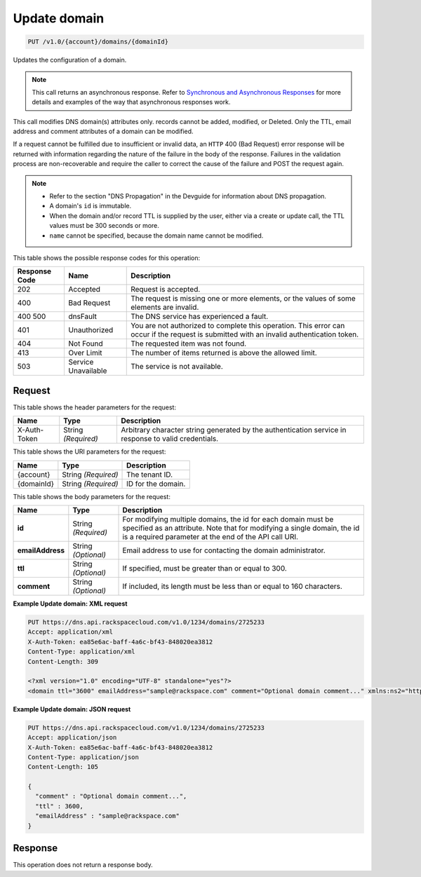 
.. THIS OUTPUT IS GENERATED FROM THE WADL. DO NOT EDIT.

.. _put-update-domain-v1.0-account-domains-domainid:

Update domain
^^^^^^^^^^^^^^^^^^^^^^^^^^^^^^^^^^^^^^^^^^^^^^^^^^^^^^^^^^^^^^^^^^^^^^^^^^^^^^^^

.. code::

    PUT /v1.0/{account}/domains/{domainId}

Updates the configuration of a domain.

.. note::
   This call returns an asynchronous response. Refer to `Synchronous and Asynchronous Responses <http://docs.rackspace.com/cdns/api/v1.0/cdns-devguide/content/sync_asynch_responses.html>`__ for more details and examples of the way that asynchronous responses work.
   
   

This call modifies DNS domain(s) attributes only. records cannot be added, modified, or Deleted. Only the TTL, email address and comment attributes of a domain can be modified.

If a request cannot be fulfilled due to insufficient or invalid data, an ``HTTP`` 400 (Bad Request) error response will be returned with information regarding the nature of the failure in the body of the response. Failures in the validation process are non-recoverable and require the caller to correct the cause of the failure and POST the request again.

.. note::
   
   
   *  Refer to the section "DNS Propagation" in the Devguide for information about DNS propagation.
   *  A domain's ``id`` is immutable.
   *  When the domain and/or record TTL is supplied by the user, either via a create or update call, the TTL values must be 300 seconds or more.
   *  ``name`` cannot be specified, because the domain name cannot be modified.
   
   
   



This table shows the possible response codes for this operation:


+--------------------------+-------------------------+-------------------------+
|Response Code             |Name                     |Description              |
+==========================+=========================+=========================+
|202                       |Accepted                 |Request is accepted.     |
+--------------------------+-------------------------+-------------------------+
|400                       |Bad Request              |The request is missing   |
|                          |                         |one or more elements, or |
|                          |                         |the values of some       |
|                          |                         |elements are invalid.    |
+--------------------------+-------------------------+-------------------------+
|400 500                   |dnsFault                 |The DNS service has      |
|                          |                         |experienced a fault.     |
+--------------------------+-------------------------+-------------------------+
|401                       |Unauthorized             |You are not authorized   |
|                          |                         |to complete this         |
|                          |                         |operation. This error    |
|                          |                         |can occur if the request |
|                          |                         |is submitted with an     |
|                          |                         |invalid authentication   |
|                          |                         |token.                   |
+--------------------------+-------------------------+-------------------------+
|404                       |Not Found                |The requested item was   |
|                          |                         |not found.               |
+--------------------------+-------------------------+-------------------------+
|413                       |Over Limit               |The number of items      |
|                          |                         |returned is above the    |
|                          |                         |allowed limit.           |
+--------------------------+-------------------------+-------------------------+
|503                       |Service Unavailable      |The service is not       |
|                          |                         |available.               |
+--------------------------+-------------------------+-------------------------+


Request
""""""""""""""""


This table shows the header parameters for the request:

+--------------------------+-------------------------+-------------------------+
|Name                      |Type                     |Description              |
+==========================+=========================+=========================+
|X-Auth-Token              |String *(Required)*      |Arbitrary character      |
|                          |                         |string generated by the  |
|                          |                         |authentication service   |
|                          |                         |in response to valid     |
|                          |                         |credentials.             |
+--------------------------+-------------------------+-------------------------+




This table shows the URI parameters for the request:

+--------------------------+-------------------------+-------------------------+
|Name                      |Type                     |Description              |
+==========================+=========================+=========================+
|{account}                 |String *(Required)*      |The tenant ID.           |
+--------------------------+-------------------------+-------------------------+
|{domainId}                |String *(Required)*      |ID for the domain.       |
+--------------------------+-------------------------+-------------------------+





This table shows the body parameters for the request:

+--------------------------+-------------------------+-------------------------+
|Name                      |Type                     |Description              |
+==========================+=========================+=========================+
|**id**                    |String *(Required)*      |For modifying multiple   |
|                          |                         |domains, the id for each |
|                          |                         |domain must be specified |
|                          |                         |as an attribute. Note    |
|                          |                         |that for modifying a     |
|                          |                         |single domain, the id is |
|                          |                         |a required parameter at  |
|                          |                         |the end of the API call  |
|                          |                         |URI.                     |
+--------------------------+-------------------------+-------------------------+
|**emailAddress**          |String *(Optional)*      |Email address to use for |
|                          |                         |contacting the domain    |
|                          |                         |administrator.           |
+--------------------------+-------------------------+-------------------------+
|**ttl**                   |String *(Optional)*      |If specified, must be    |
|                          |                         |greater than or equal to |
|                          |                         |300.                     |
+--------------------------+-------------------------+-------------------------+
|**comment**               |String *(Optional)*      |If included, its length  |
|                          |                         |must be less than or     |
|                          |                         |equal to 160 characters. |
+--------------------------+-------------------------+-------------------------+





**Example Update domain: XML request**


.. code::

   PUT https://dns.api.rackspacecloud.com/v1.0/1234/domains/2725233
   Accept: application/xml
   X-Auth-Token: ea85e6ac-baff-4a6c-bf43-848020ea3812
   Content-Type: application/xml
   Content-Length: 309
   
   <?xml version="1.0" encoding="UTF-8" standalone="yes"?>
   <domain ttl="3600" emailAddress="sample@rackspace.com" comment="Optional domain comment..." xmlns:ns2="http://www.w3.org/2005/Atom" xmlns="http://docs.rackspacecloud.com/dns/api/v1.0" xmlns:ns3="http://docs.rackspacecloud.com/dns/api/management/v1.0"/>
   





**Example Update domain: JSON request**


.. code::

   PUT https://dns.api.rackspacecloud.com/v1.0/1234/domains/2725233
   Accept: application/json
   X-Auth-Token: ea85e6ac-baff-4a6c-bf43-848020ea3812
   Content-Type: application/json
   Content-Length: 105
   
   {
     "comment" : "Optional domain comment...",
     "ttl" : 3600,
     "emailAddress" : "sample@rackspace.com"
   }





Response
""""""""""""""""






This operation does not return a response body.




